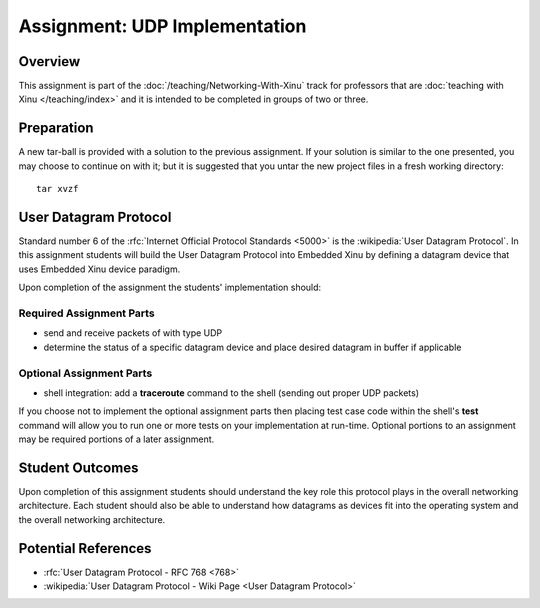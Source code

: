 Assignment: UDP Implementation
==============================

Overview
--------

This assignment is part of the :doc:`/teaching/Networking-With-Xinu` track for
professors that are :doc:`teaching with Xinu </teaching/index>` and it is
intended to be completed in groups of two or three.

Preparation
-----------

A new tar-ball is provided with a solution to the previous assignment.
If your solution is similar to the one presented, you may choose to
continue on with it; but it is suggested that you untar the new project
files in a fresh working directory::

    tar xvzf

User Datagram Protocol
----------------------

Standard number 6 of the :rfc:`Internet Official Protocol Standards
<5000>` is the :wikipedia:`User Datagram Protocol`. In this assignment
students will build the User Datagram Protocol into Embedded Xinu by
defining a datagram device that uses Embedded Xinu device paradigm.

Upon completion of the assignment the students' implementation should:

Required Assignment Parts
~~~~~~~~~~~~~~~~~~~~~~~~~

-  send and receive packets of with type UDP
-  determine the status of a specific datagram device and place desired
   datagram in buffer if applicable

Optional Assignment Parts
~~~~~~~~~~~~~~~~~~~~~~~~~

-  shell integration: add a **traceroute** command to the shell (sending
   out proper UDP packets)

If you choose not to implement the optional assignment parts then
placing test case code within the shell's **test** command will allow
you to run one or more tests on your implementation at run-time.
Optional portions to an assignment may be required portions of a later
assignment.

Student Outcomes
----------------

Upon completion of this assignment students should understand the key
role this protocol plays in the overall networking architecture. Each
student should also be able to understand how datagrams as devices fit
into the operating system and the overall networking architecture.

Potential References
--------------------

- :rfc:`User Datagram Protocol - RFC 768 <768>`
- :wikipedia:`User Datagram Protocol - Wiki Page <User Datagram Protocol>`
